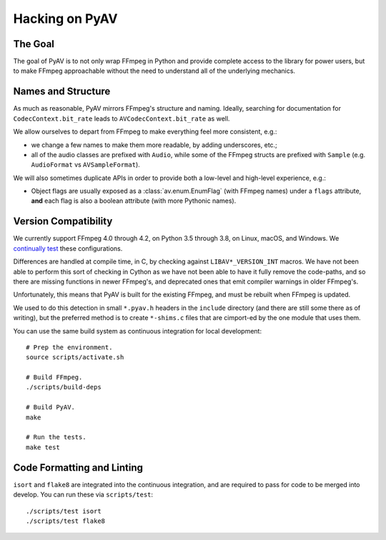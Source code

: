 Hacking on PyAV
===============

The Goal
--------

The goal of PyAV is to not only wrap FFmpeg in Python and provide complete access to the library for power users, but to make FFmpeg approachable without the need to understand all of the underlying mechanics.


Names and Structure
-------------------

As much as reasonable, PyAV mirrors FFmpeg's structure and naming. Ideally, searching for documentation for ``CodecContext.bit_rate`` leads to ``AVCodecContext.bit_rate`` as well.

We allow ourselves to depart from FFmpeg to make everything feel more consistent, e.g.:

- we change a few names to make them more readable, by adding underscores, etc.;
- all of the audio classes are prefixed with ``Audio``, while some of the FFmpeg structs are prefixed with ``Sample`` (e.g. ``AudioFormat`` vs ``AVSampleFormat``).

We will also sometimes duplicate APIs in order to provide both a low-level and high-level experience, e.g.:

- Object flags are usually exposed as a :class:`av.enum.EnumFlag` (with FFmpeg names) under a ``flags`` attribute, **and** each flag is also a boolean attribute (with more Pythonic names).


Version Compatibility
---------------------

We currently support FFmpeg 4.0 through 4.2, on Python 3.5 through 3.8, on Linux, macOS, and Windows. We `continually test <https://github.com/PyAV-Org/PyAV/actions>`_  these configurations.

Differences are handled at compile time, in C, by checking against ``LIBAV*_VERSION_INT`` macros. We have not been able to perform this sort of checking in Cython as we have not been able to have it fully remove the code-paths, and so there are missing functions in newer FFmpeg's, and deprecated ones that emit compiler warnings in older FFmpeg's.

Unfortunately, this means that PyAV is built for the existing FFmpeg, and must be rebuilt when FFmpeg is updated.

We used to do this detection in small ``*.pyav.h`` headers in the ``include`` directory (and there are still some there as of writing), but the preferred method is to create ``*-shims.c`` files that are cimport-ed by the one module that uses them.

You can use the same build system as continuous integration for local development::

    # Prep the environment.
    source scripts/activate.sh

    # Build FFmpeg.
    ./scripts/build-deps

    # Build PyAV.
    make

    # Run the tests.
    make test


Code Formatting and Linting
---------------------------

``isort`` and ``flake8`` are integrated into the continuous integration, and are required to pass for code to be merged into develop. You can run these via ``scripts/test``::

    ./scripts/test isort
    ./scripts/test flake8


